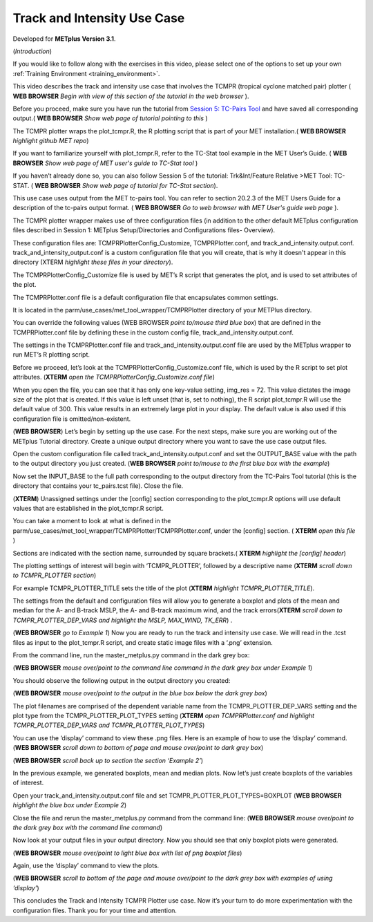 .. _metplus_use_case_track_and_intensity:

Track and Intensity Use Case
============================

.. raw:: html

  <iframe width="560" height="315" src="https://www.youtube.com/embed/KCISG0phmbw" frameborder="0" allow="accelerometer; autoplay; encrypted-media; gyroscope; picture-in-picture" allowfullscreen></iframe>

Developed for **METplus Version 3.1**.

(*Introduction*)

If you would like to follow along with the exercises in this video, please select one of the options to set up your own :ref:`Training Environment <training_environment>`.

This video describes the track and intensity use case that involves the TCMPR (tropical cyclone matched pair) plotter ( **WEB BROWSER** *Begin with view of this section of the tutorial in the web browser* ). 

Before you proceed, make sure you have run the tutorial from `Session 5: TC-Pairs Tool <https://dtcenter.org/metplus-practical-session-guide-version-3-0/session-5-trkintfeature-relative>`_ and have saved all corresponding output.( **WEB BROWSER** *Show web page of tutorial pointing to this* )

The TCMPR plotter wraps the plot_tcmpr.R, the R plotting script that is part of your MET installation.( **WEB BROWSER** *highlight github MET repo*) 

If you want to familiarize yourself with plot_tcmpr.R, refer to the TC-Stat tool example in the MET User’s Guide. ( **WEB BROWSER** *Show web page of MET user's guide to TC-Stat tool* ) 

If you haven’t already done so, you can also follow Session 5 of the tutorial: Trk&Int/Feature Relative >MET Tool: TC-STAT. ( **WEB BROWSER** *Show web page of tutorial for TC-Stat section*).   

This use case uses output from the MET tc-pairs tool.  You can refer to section 20.2.3 of the MET Users Guide for a description of the tc-pairs output format. ( **WEB BROWSER** *Go to web browser with MET User's guide web page* ).

The TCMPR plotter wrapper makes use of three configuration files (in addition to the other default METplus configuration files described in Session 1: METplus Setup/Directories and Configurations files- Overview).  

These configuration files are: TCMPRPlotterConfig_Customize, TCMPRPlotter.conf, and track_and_intensity.output.conf. track_and_intensity_output.conf is a custom configuration file that you will create, that is why it doesn't appear in this directory (XTERM *highlight these files in your directory*). 

The TCMPRPlotterConfig_Customize file is used by MET’s R script that generates the plot, and is used to set attributes of the plot.  

The TCMPRPlotter.conf file is a default configuration file that encapsulates common settings.  

It is located in the parm/use_cases/met_tool_wrapper/TCMPRPlotter directory of your METPlus directory.  

You can override the following values (WEB BROWSER *point to/mouse third blue box*) that are defined in the TCMPRPlotter.conf file by defining these in the custom config file, track_and_intensity.output.conf. 

The settings in the TCMPRPlotter.conf file and track_and_intensity.output.conf file are used by the METplus wrapper to run MET’s R plotting script.  

Before we proceed, let’s look at the  TCMPRPlotterConfig_Customize.conf file, which is used by the R script to set plot attributes.  (**XTERM** *open the TCMPRPlotterConfig_Customize.conf file*)

When you open the file, you can see that it has only one key-value setting, img_res = 72. This value dictates the image size of the plot that is created.  If this value is left unset (that is, set to nothing), the R script plot_tcmpr.R will use the default value of 300. This value results in an extremely large plot in your display.  The default value is also used if this configuration file is omitted/non-existent.

(**WEB BROWSER**)
Let’s begin by setting up the use case.  For the next steps, make sure you are working out of the METplus Tutorial directory.  Create a unique output directory where you want to save the use case output files.  

Open the custom configuration file called track_and_intensity.output.conf and set the OUTPUT_BASE value with the path to the output directory you just created. (**WEB BROWSER** *point to/mouse to the first blue box with the example*) 

Now set the INPUT_BASE to the full path corresponding to the output directory from the TC-Pairs Tool tutorial (this is the directory that contains your tc_pairs.tcst file). Close the file. 

(**XTERM**)
Unassigned settings under the [config] section corresponding to the plot_tcmpr.R options will use default values that are established in the plot_tcmpr.R script.

You can take a moment to look at what is defined in the parm/use_cases/met_tool_wrapper/TCMPRPlotter/TCMPRPlotter.conf, under the [config] section. 
( **XTERM** *open this file* ) 

Sections are indicated with the section name, surrounded by square brackets.( **XTERM** *highlight the [config] header*) 

The plotting settings of interest will begin with ‘TCMPR_PLOTTER’, followed by a descriptive name (**XTERM** *scroll down to TCMPR_PLOTTER section*)

For example TCMPR_PLOTTER_TITLE sets the title of the plot (**XTERM** *highlight TCMPR_PLOTTER_TITLE*).  

The settings from the default and configuration files will allow you to generate a boxplot and plots of the mean and median for the A- and B-track MSLP, the A- and B-track maximum wind, and the track errors(**XTERM** *scroll down to TCMPR_PLOTTER_DEP_VARS and highlight the MSLP, MAX_WIND, TK_ERR*) .

(**WEB BROWSER** *go to Example 1*)
Now you are ready to run the track and intensity use case. We will read in the .tcst files as input to the plot_tcmpr.R script, and create static image files with a ‘.png’ extension.

From the command line, run the master_metplus.py command in the dark grey box:

(**WEB BROWSER** *mouse over/point to the command line command in the dark grey box under Example 1*)  

You should observe the following output in the output directory you created:

(**WEB BROWSER** *mouse over/point to the output in the blue box below the dark grey box*)

The plot filenames are comprised of the dependent variable name from the TCMPR_PLOTTER_DEP_VARS setting and the plot type from the TCMPR_PLOTTER_PLOT_TYPES setting (**XTERM** *open TCMPRPlotter.conf and highlight TCMPR_PLOTTER_DEP_VARS and TCMPR_PLOTTER_PLOT_TYPES*)

You can use the ‘display’ command to view these .png files. Here is an example of how to use the ‘display’ command.
(**WEB BROWSER** *scroll down to bottom of page and mouse over/point to dark grey box*)

(**WEB BROWSER** *scroll back up to section the section ‘Example 2’*)

In the previous example, we generated boxplots, mean and median plots. Now let’s just create boxplots of the variables of interest. 

Open your track_and_intensity.output.conf file and set TCMPR_PLOTTER_PLOT_TYPES=BOXPLOT (**WEB BROWSER** *highlight the blue box under Example 2*)

Close the file and rerun the master_metplus.py command from the command line:
(**WEB BROWSER** *mouse over/point to the dark grey box with the command line command*)

Now look at your output files in your output directory.  Now you should see that only boxplot plots were generated.

(**WEB BROWSER** *mouse over/point to light blue box with list of png boxplot files*)

Again, use the ‘display’ command to view the plots.

(**WEB BROWSER** *scroll to bottom of the page and mouse over/point to the dark grey box with examples of using ‘display’*)

This concludes the Track and Intensity TCMPR Plotter use case.  Now it’s your turn to do more experimentation with the configuration files.  Thank you for your time and attention.

